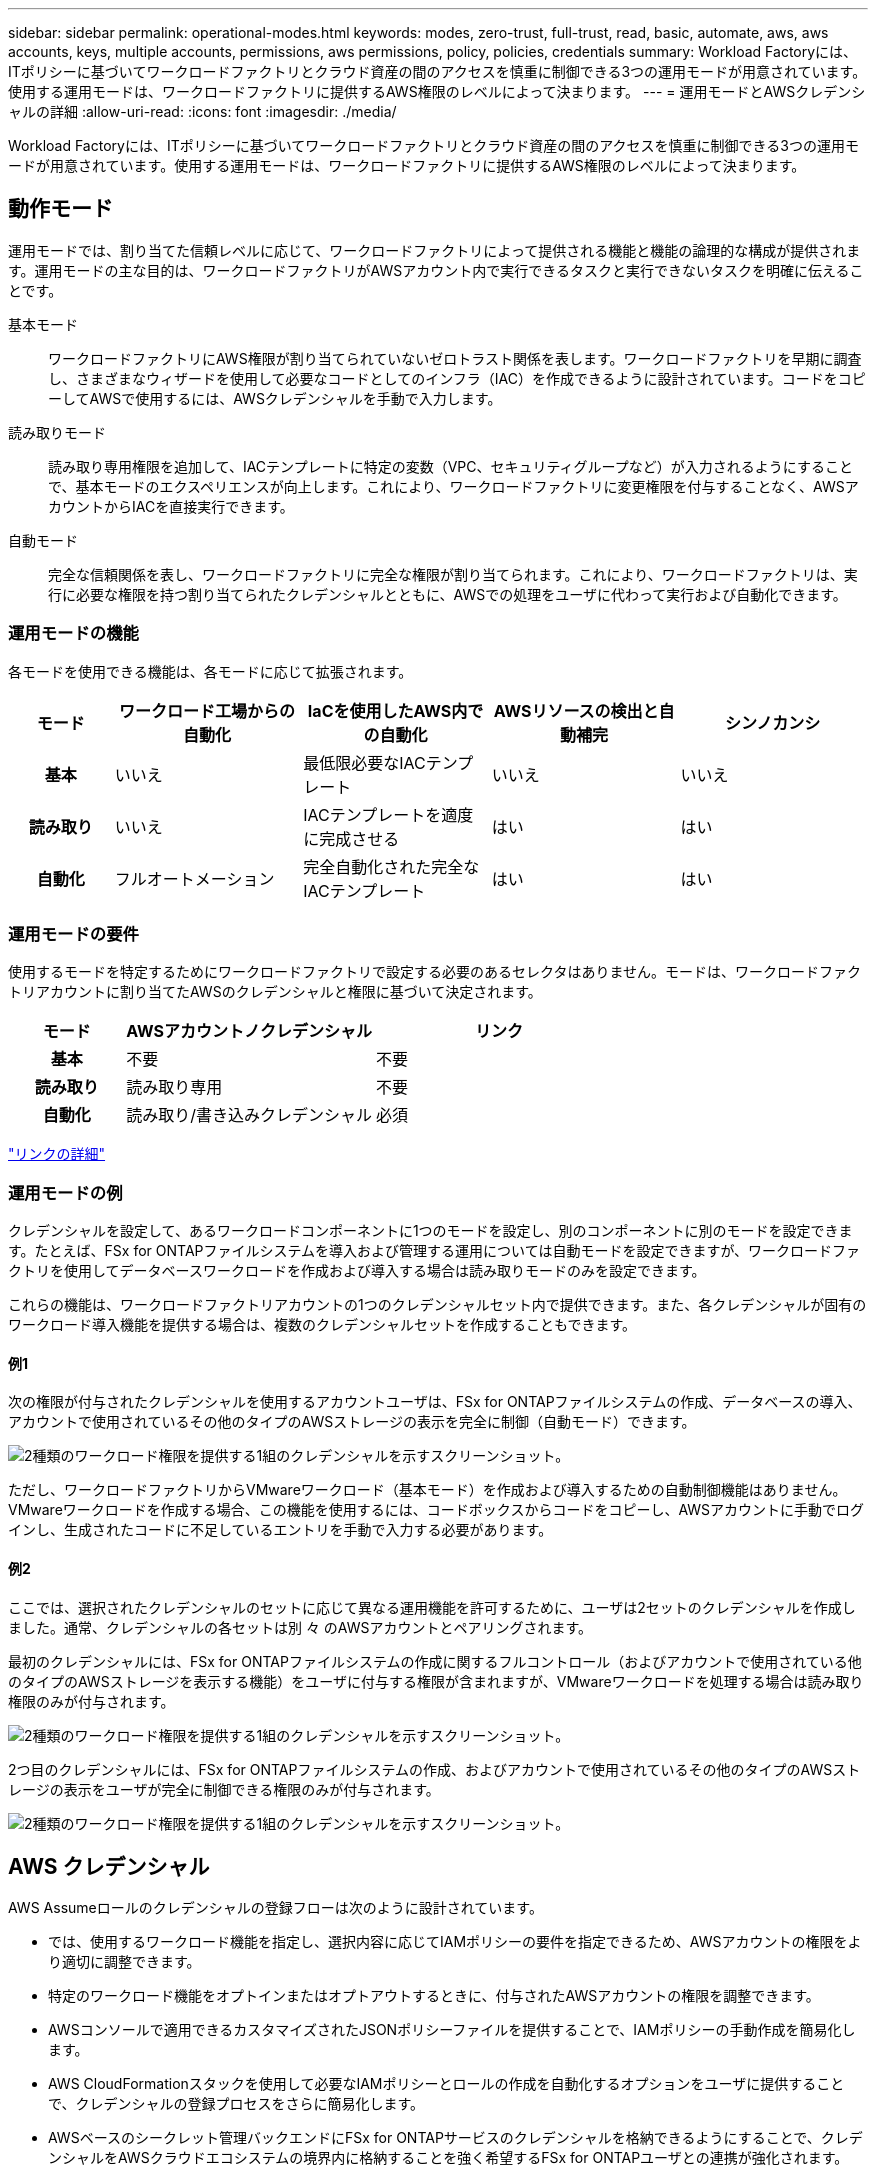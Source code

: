 ---
sidebar: sidebar 
permalink: operational-modes.html 
keywords: modes, zero-trust, full-trust, read, basic, automate, aws, aws accounts, keys, multiple accounts, permissions, aws permissions, policy, policies, credentials 
summary: Workload Factoryには、ITポリシーに基づいてワークロードファクトリとクラウド資産の間のアクセスを慎重に制御できる3つの運用モードが用意されています。使用する運用モードは、ワークロードファクトリに提供するAWS権限のレベルによって決まります。 
---
= 運用モードとAWSクレデンシャルの詳細
:allow-uri-read: 
:icons: font
:imagesdir: ./media/


[role="lead"]
Workload Factoryには、ITポリシーに基づいてワークロードファクトリとクラウド資産の間のアクセスを慎重に制御できる3つの運用モードが用意されています。使用する運用モードは、ワークロードファクトリに提供するAWS権限のレベルによって決まります。



== 動作モード

運用モードでは、割り当てた信頼レベルに応じて、ワークロードファクトリによって提供される機能と機能の論理的な構成が提供されます。運用モードの主な目的は、ワークロードファクトリがAWSアカウント内で実行できるタスクと実行できないタスクを明確に伝えることです。

基本モード:: ワークロードファクトリにAWS権限が割り当てられていないゼロトラスト関係を表します。ワークロードファクトリを早期に調査し、さまざまなウィザードを使用して必要なコードとしてのインフラ（IAC）を作成できるように設計されています。コードをコピーしてAWSで使用するには、AWSクレデンシャルを手動で入力します。
読み取りモード:: 読み取り専用権限を追加して、IACテンプレートに特定の変数（VPC、セキュリティグループなど）が入力されるようにすることで、基本モードのエクスペリエンスが向上します。これにより、ワークロードファクトリに変更権限を付与することなく、AWSアカウントからIACを直接実行できます。
自動モード:: 完全な信頼関係を表し、ワークロードファクトリに完全な権限が割り当てられます。これにより、ワークロードファクトリは、実行に必要な権限を持つ割り当てられたクレデンシャルとともに、AWSでの処理をユーザに代わって実行および自動化できます。




=== 運用モードの機能

各モードを使用できる機能は、各モードに応じて拡張されます。

[cols="12h,22,22,22,22"]
|===
| モード | ワークロード工場からの自動化 | IaCを使用したAWS内での自動化 | AWSリソースの検出と自動補完 | シンノカンシ 


| 基本 | いいえ | 最低限必要なIACテンプレート | いいえ | いいえ 


| 読み取り | いいえ | IACテンプレートを適度に完成させる | はい | はい 


| 自動化 | フルオートメーション | 完全自動化された完全なIACテンプレート | はい | はい 
|===


=== 運用モードの要件

使用するモードを特定するためにワークロードファクトリで設定する必要のあるセレクタはありません。モードは、ワークロードファクトリアカウントに割り当てたAWSのクレデンシャルと権限に基づいて決定されます。

[cols="16h,35,35"]
|===
| モード | AWSアカウントノクレデンシャル | リンク 


| 基本 | 不要 | 不要 


| 読み取り | 読み取り専用 | 不要 


| 自動化 | 読み取り/書き込みクレデンシャル | 必須 
|===
https://docs.netapp.com/us-en/workload-fsx-ontap/links-overview.html["リンクの詳細"^]



=== 運用モードの例

クレデンシャルを設定して、あるワークロードコンポーネントに1つのモードを設定し、別のコンポーネントに別のモードを設定できます。たとえば、FSx for ONTAPファイルシステムを導入および管理する運用については自動モードを設定できますが、ワークロードファクトリを使用してデータベースワークロードを作成および導入する場合は読み取りモードのみを設定できます。

これらの機能は、ワークロードファクトリアカウントの1つのクレデンシャルセット内で提供できます。また、各クレデンシャルが固有のワークロード導入機能を提供する場合は、複数のクレデンシャルセットを作成することもできます。



==== 例1

次の権限が付与されたクレデンシャルを使用するアカウントユーザは、FSx for ONTAPファイルシステムの作成、データベースの導入、アカウントで使用されているその他のタイプのAWSストレージの表示を完全に制御（自動モード）できます。

image:screenshot-credentials1.png["2種類のワークロード権限を提供する1組のクレデンシャルを示すスクリーンショット。"]

ただし、ワークロードファクトリからVMwareワークロード（基本モード）を作成および導入するための自動制御機能はありません。VMwareワークロードを作成する場合、この機能を使用するには、コードボックスからコードをコピーし、AWSアカウントに手動でログインし、生成されたコードに不足しているエントリを手動で入力する必要があります。



==== 例2

ここでは、選択されたクレデンシャルのセットに応じて異なる運用機能を許可するために、ユーザは2セットのクレデンシャルを作成しました。通常、クレデンシャルの各セットは別 々 のAWSアカウントとペアリングされます。

最初のクレデンシャルには、FSx for ONTAPファイルシステムの作成に関するフルコントロール（およびアカウントで使用されている他のタイプのAWSストレージを表示する機能）をユーザに付与する権限が含まれますが、VMwareワークロードを処理する場合は読み取り権限のみが付与されます。

image:screenshot-credentials-comparison-example-1.png["2種類のワークロード権限を提供する1組のクレデンシャルを示すスクリーンショット。"]

2つ目のクレデンシャルには、FSx for ONTAPファイルシステムの作成、およびアカウントで使用されているその他のタイプのAWSストレージの表示をユーザが完全に制御できる権限のみが付与されます。

image:screenshot-credentials-comparison-example-2.png["2種類のワークロード権限を提供する1組のクレデンシャルを示すスクリーンショット。"]



== AWS クレデンシャル

AWS Assumeロールのクレデンシャルの登録フローは次のように設計されています。

* では、使用するワークロード機能を指定し、選択内容に応じてIAMポリシーの要件を指定できるため、AWSアカウントの権限をより適切に調整できます。
* 特定のワークロード機能をオプトインまたはオプトアウトするときに、付与されたAWSアカウントの権限を調整できます。
* AWSコンソールで適用できるカスタマイズされたJSONポリシーファイルを提供することで、IAMポリシーの手動作成を簡易化します。
* AWS CloudFormationスタックを使用して必要なIAMポリシーとロールの作成を自動化するオプションをユーザに提供することで、クレデンシャルの登録プロセスをさらに簡易化します。
* AWSベースのシークレット管理バックエンドにFSx for ONTAPサービスのクレデンシャルを格納できるようにすることで、クレデンシャルをAWSクラウドエコシステムの境界内に格納することを強く希望するFSx for ONTAPユーザとの連携が強化されます。




=== 1つ以上のAWSクレデンシャル

最初のワークロードファクトリ機能（機能）を使用する場合は、それらのワークロード機能に必要な権限を使用してクレデンシャルを作成する必要があります。資格情報をワークロードファクトリに追加しますが、IAMロールとポリシーを作成するにはAWS管理コンソールにアクセスする必要があります。これらのクレデンシャルは、ワークロードファクトリの機能を使用している場合にアカウント内で使用できます。

AWSクレデンシャルの初期セットには、1つの機能または多数の機能のIAMポリシーを含めることができます。ビジネス要件によって異なります。

ワークロードファクトリに複数のAWSクレデンシャルを追加すると、FSx for ONTAPファイルシステム、FSx for ONTAPでのデータベースの導入、VMwareワークロードの移行など、追加の機能を使用するために必要な権限が追加されます。

link:add-credentials.html["ワークロードファクトリにAWSクレデンシャルを追加する方法を確認"]です。
